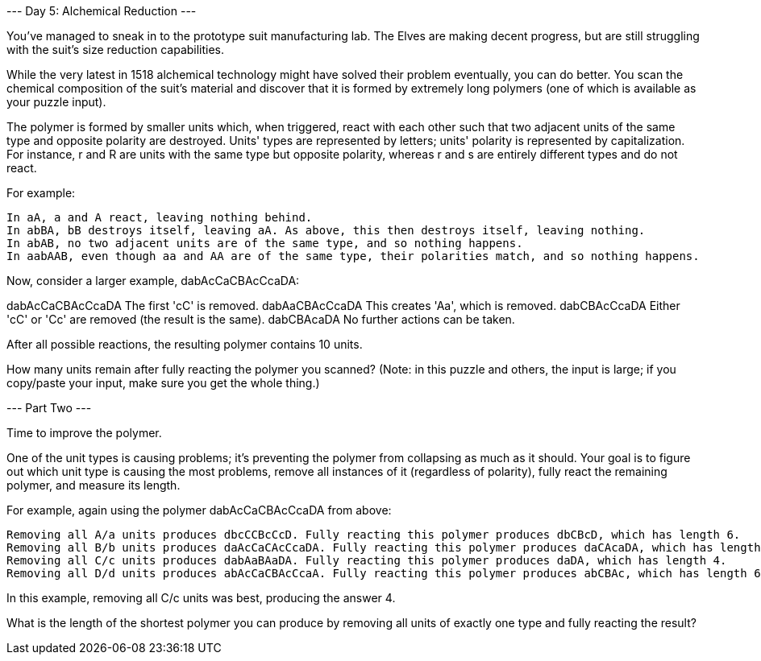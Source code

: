 --- Day 5: Alchemical Reduction ---

You've managed to sneak in to the prototype suit manufacturing lab. The Elves are making decent progress, but are still struggling with the suit's size reduction capabilities.

While the very latest in 1518 alchemical technology might have solved their problem eventually, you can do better. You scan the chemical composition of the suit's material and discover that it is formed by extremely long polymers (one of which is available as your puzzle input).

The polymer is formed by smaller units which, when triggered, react with each other such that two adjacent units of the same type and opposite polarity are destroyed. Units' types are represented by letters; units' polarity is represented by capitalization. For instance, r and R are units with the same type but opposite polarity, whereas r and s are entirely different types and do not react.

For example:

    In aA, a and A react, leaving nothing behind.
    In abBA, bB destroys itself, leaving aA. As above, this then destroys itself, leaving nothing.
    In abAB, no two adjacent units are of the same type, and so nothing happens.
    In aabAAB, even though aa and AA are of the same type, their polarities match, and so nothing happens.

Now, consider a larger example, dabAcCaCBAcCcaDA:

dabAcCaCBAcCcaDA  The first 'cC' is removed.
dabAaCBAcCcaDA    This creates 'Aa', which is removed.
dabCBAcCcaDA      Either 'cC' or 'Cc' are removed (the result is the same).
dabCBAcaDA        No further actions can be taken.

After all possible reactions, the resulting polymer contains 10 units.

How many units remain after fully reacting the polymer you scanned? (Note: in this puzzle and others, the input is large; if you copy/paste your input, make sure you get the whole thing.)



--- Part Two ---

Time to improve the polymer.

One of the unit types is causing problems; it's preventing the polymer from collapsing as much as it should. Your goal is to figure out which unit type is causing the most problems, remove all instances of it (regardless of polarity), fully react the remaining polymer, and measure its length.

For example, again using the polymer dabAcCaCBAcCcaDA from above:

    Removing all A/a units produces dbcCCBcCcD. Fully reacting this polymer produces dbCBcD, which has length 6.
    Removing all B/b units produces daAcCaCAcCcaDA. Fully reacting this polymer produces daCAcaDA, which has length 8.
    Removing all C/c units produces dabAaBAaDA. Fully reacting this polymer produces daDA, which has length 4.
    Removing all D/d units produces abAcCaCBAcCcaA. Fully reacting this polymer produces abCBAc, which has length 6.

In this example, removing all C/c units was best, producing the answer 4.

What is the length of the shortest polymer you can produce by removing all units of exactly one type and fully reacting the result?

